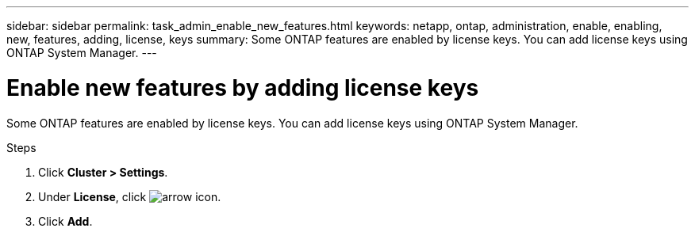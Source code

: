 ---
sidebar: sidebar
permalink: task_admin_enable_new_features.html
keywords: netapp, ontap, administration, enable, enabling, new, features, adding, license, keys
summary: Some ONTAP features are enabled by license keys. You can add license keys using ONTAP System Manager.
---

= Enable new features by adding license keys
:toc: macro
:toclevels: 1
:hardbreaks:
:nofooter:
:icons: font
:linkattrs:
:imagesdir: ./media/

[.lead]
Some ONTAP features are enabled by license keys. You can add license keys using ONTAP System Manager.

.Steps

. Click *Cluster > Settings*.
. Under *License*, click image:icon_arrow.gif[arrow icon].
. Click *Add*.
